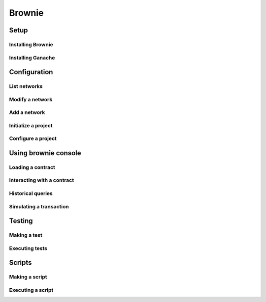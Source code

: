 =======
Brownie
=======

Setup
=====

Installing Brownie
------------------

Installing Ganache
------------------

Configuration
=============
List networks
-------------

Modify a network
----------------

Add a network
-------------

Initialize a project
--------------------

Configure a project
-------------------

Using brownie console
=====================
Loading a contract
------------------

Interacting with a contract
---------------------------

Historical queries
------------------

Simulating a transaction
------------------------

Testing
=======
Making a test
-------------

Executing tests
---------------

Scripts
=======
Making a script
---------------

Executing a script
------------------